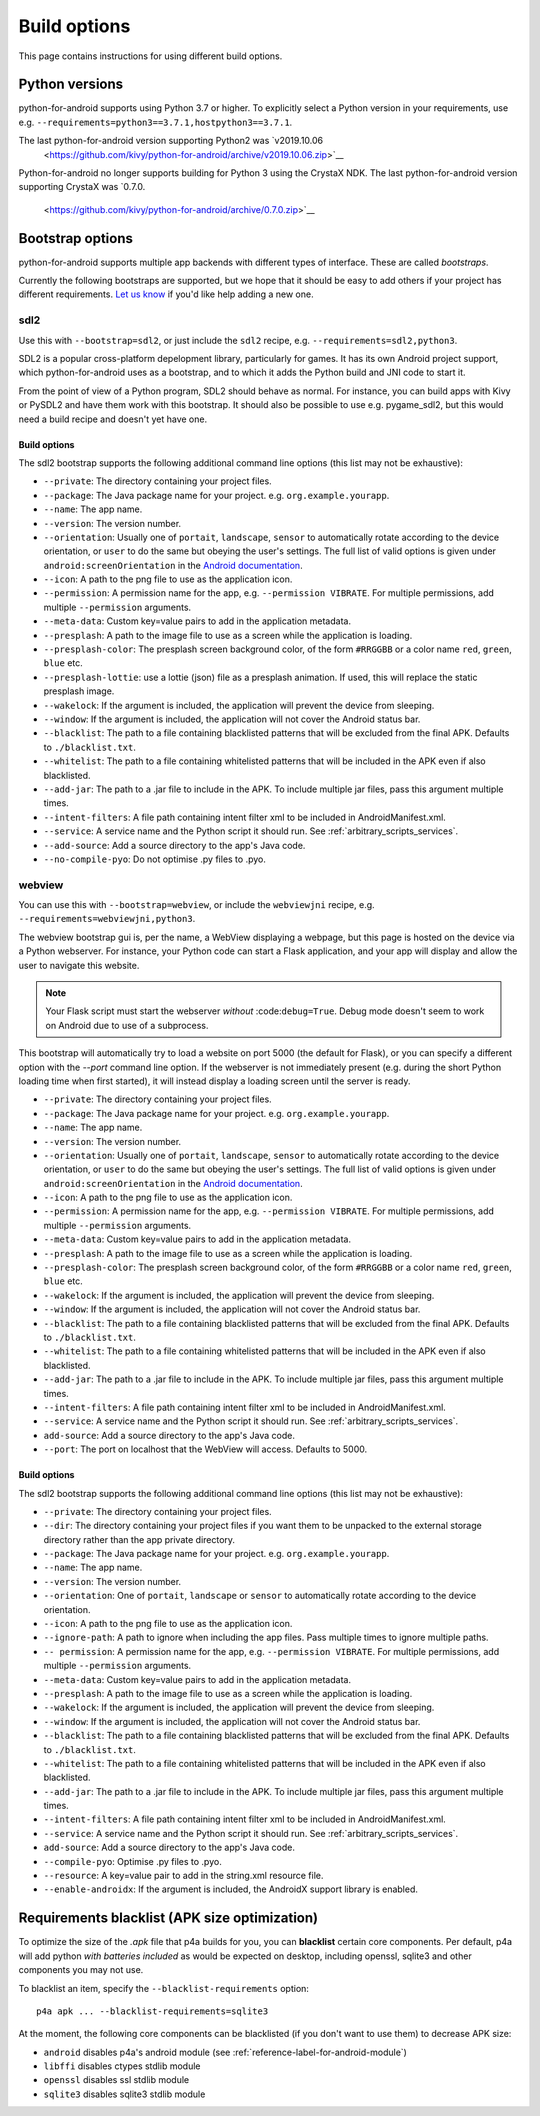 
Build options
=============

This page contains instructions for using different build options.


Python versions
---------------

python-for-android supports using Python 3.7 or higher. To explicitly select a Python
version in your requirements, use e.g. ``--requirements=python3==3.7.1,hostpython3==3.7.1``.

The last python-for-android version supporting Python2 was `v2019.10.06
          <https://github.com/kivy/python-for-android/archive/v2019.10.06.zip>`__

Python-for-android no longer supports building for Python 3 using the CrystaX
NDK. The last python-for-android version supporting CrystaX was `0.7.0.
          <https://github.com/kivy/python-for-android/archive/0.7.0.zip>`__

.. _bootstrap_build_options:

Bootstrap options
-----------------

python-for-android supports multiple app backends with different types
of interface. These are called *bootstraps*.

Currently the following bootstraps are supported, but we hope that it
should be easy to add others if your project has different
requirements. `Let us know
<https://groups.google.com/forum/#!forum/python-android>`__ if you'd
like help adding a new one.

sdl2
~~~~

Use this with ``--bootstrap=sdl2``, or just include the
``sdl2`` recipe, e.g. ``--requirements=sdl2,python3``.

SDL2 is a popular cross-platform depelopment library, particularly for
games. It has its own Android project support, which
python-for-android uses as a bootstrap, and to which it adds the
Python build and JNI code to start it.

From the point of view of a Python program, SDL2 should behave as
normal. For instance, you can build apps with Kivy or PySDL2
and have them work with this bootstrap. It should also be possible to
use e.g. pygame_sdl2, but this would need a build recipe and doesn't
yet have one.

Build options
%%%%%%%%%%%%%

The sdl2 bootstrap supports the following additional command line
options (this list may not be exhaustive):

- ``--private``: The directory containing your project files.
- ``--package``: The Java package name for your project. e.g. ``org.example.yourapp``.
- ``--name``: The app name.
- ``--version``: The version number.
- ``--orientation``: Usually one of ``portait``, ``landscape``,
  ``sensor`` to automatically rotate according to the device
  orientation, or ``user`` to do the same but obeying the user's
  settings. The full list of valid options is given under
  ``android:screenOrientation`` in the `Android documentation
  <https://developer.android.com/guide/topics/manifest/activity-element.html>`__.
- ``--icon``: A path to the png file to use as the application icon.
- ``--permission``: A permission name for the app,
  e.g. ``--permission VIBRATE``. For multiple permissions, add
  multiple ``--permission`` arguments.
- ``--meta-data``: Custom key=value pairs to add in the application metadata.
- ``--presplash``: A path to the image file to use as a screen while
  the application is loading.
- ``--presplash-color``: The presplash screen background color, of the
  form ``#RRGGBB`` or a color name ``red``, ``green``, ``blue`` etc.
- ``--presplash-lottie``: use a lottie (json) file as a presplash animation. If
  used, this will replace the static presplash image.
- ``--wakelock``: If the argument is included, the application will
  prevent the device from sleeping.
- ``--window``: If the argument is included, the application will not
  cover the Android status bar.
- ``--blacklist``: The path to a file containing blacklisted patterns
  that will be excluded from the final APK. Defaults to ``./blacklist.txt``.
- ``--whitelist``: The path to a file containing whitelisted patterns
  that will be included in the APK even if also blacklisted.
- ``--add-jar``: The path to a .jar file to include in the APK. To
  include multiple jar files, pass this argument multiple times.
- ``--intent-filters``: A file path containing intent filter xml to be
  included in AndroidManifest.xml.
- ``--service``: A service name and the Python script it should
  run. See :ref:`arbitrary_scripts_services`.
- ``--add-source``: Add a source directory to the app's Java code.
- ``--no-compile-pyo``: Do not optimise .py files to .pyo.


webview
~~~~~~~

You can use this with ``--bootstrap=webview``, or include the
``webviewjni`` recipe, e.g. ``--requirements=webviewjni,python3``.

The webview bootstrap gui is, per the name, a WebView displaying a
webpage, but this page is hosted on the device via a Python
webserver. For instance, your Python code can start a Flask
application, and your app will display and allow the user to navigate
this website.

.. note:: Your Flask script must start the webserver *without*
          :code:``debug=True``. Debug mode doesn't seem to work on
          Android due to use of a subprocess.

This bootstrap will automatically try to load a website on port 5000
(the default for Flask), or you can specify a different option with
the `--port` command line option. If the webserver is not immediately
present (e.g. during the short Python loading time when first
started), it will instead display a loading screen until the server is
ready.

- ``--private``: The directory containing your project files.
- ``--package``: The Java package name for your project. e.g. ``org.example.yourapp``.
- ``--name``: The app name.
- ``--version``: The version number.
- ``--orientation``: Usually one of ``portait``, ``landscape``,
  ``sensor`` to automatically rotate according to the device
  orientation, or ``user`` to do the same but obeying the user's
  settings. The full list of valid options is given under
  ``android:screenOrientation`` in the `Android documentation
  <https://developer.android.com/guide/topics/manifest/activity-element.html>`__.
- ``--icon``: A path to the png file to use as the application icon.
- ``--permission``: A permission name for the app,
  e.g. ``--permission VIBRATE``. For multiple permissions, add
  multiple ``--permission`` arguments.
- ``--meta-data``: Custom key=value pairs to add in the application metadata.
- ``--presplash``: A path to the image file to use as a screen while
  the application is loading.
- ``--presplash-color``: The presplash screen background color, of the
  form ``#RRGGBB`` or a color name ``red``, ``green``, ``blue`` etc.
- ``--wakelock``: If the argument is included, the application will
  prevent the device from sleeping.
- ``--window``: If the argument is included, the application will not
  cover the Android status bar.
- ``--blacklist``: The path to a file containing blacklisted patterns
  that will be excluded from the final APK. Defaults to ``./blacklist.txt``.
- ``--whitelist``: The path to a file containing whitelisted patterns
  that will be included in the APK even if also blacklisted.
- ``--add-jar``: The path to a .jar file to include in the APK. To
  include multiple jar files, pass this argument multiple times.
- ``--intent-filters``: A file path containing intent filter xml to be
  included in AndroidManifest.xml.
- ``--service``: A service name and the Python script it should
  run. See :ref:`arbitrary_scripts_services`.
- ``add-source``: Add a source directory to the app's Java code.
- ``--port``: The port on localhost that the WebView will
  access. Defaults to 5000.


Build options
%%%%%%%%%%%%%

The sdl2 bootstrap supports the following additional command line
options (this list may not be exhaustive):

- ``--private``: The directory containing your project files.
- ``--dir``: The directory containing your project files if you want
  them to be unpacked to the external storage directory rather than
  the app private directory.
- ``--package``: The Java package name for your project. e.g. ``org.example.yourapp``.
- ``--name``: The app name.
- ``--version``: The version number.
- ``--orientation``: One of ``portait``, ``landscape`` or ``sensor``
  to automatically rotate according to the device orientation.
- ``--icon``: A path to the png file to use as the application icon.
- ``--ignore-path``: A path to ignore when including the app
  files. Pass multiple times to ignore multiple paths.
- ``-- permission``: A permission name for the app,
  e.g. ``--permission VIBRATE``. For multiple permissions, add
  multiple ``--permission`` arguments.
- ``--meta-data``: Custom key=value pairs to add in the application metadata.
- ``--presplash``: A path to the image file to use as a screen while
  the application is loading.
- ``--wakelock``: If the argument is included, the application will
  prevent the device from sleeping.
- ``--window``: If the argument is included, the application will not
  cover the Android status bar.
- ``--blacklist``: The path to a file containing blacklisted patterns
  that will be excluded from the final APK. Defaults to ``./blacklist.txt``.
- ``--whitelist``: The path to a file containing whitelisted patterns
  that will be included in the APK even if also blacklisted.
- ``--add-jar``: The path to a .jar file to include in the APK. To
  include multiple jar files, pass this argument multiple times.
- ``--intent-filters``: A file path containing intent filter xml to be
  included in AndroidManifest.xml.
- ``--service``: A service name and the Python script it should
  run. See :ref:`arbitrary_scripts_services`.
- ``add-source``: Add a source directory to the app's Java code.
- ``--compile-pyo``: Optimise .py files to .pyo.
- ``--resource``: A key=value pair to add in the string.xml resource file.
- ``--enable-androidx``: If the argument is included, the AndroidX support library is enabled. 


Requirements blacklist (APK size optimization)
----------------------------------------------

To optimize the size of the `.apk` file that p4a builds for you,
you can **blacklist** certain core components. Per default, p4a
will add python *with batteries included* as would be expected on
desktop, including openssl, sqlite3 and other components you may
not use.

To blacklist an item, specify the ``--blacklist-requirements`` option::

    p4a apk ... --blacklist-requirements=sqlite3

At the moment, the following core components can be blacklisted
(if you don't want to use them) to decrease APK size:

- ``android``  disables p4a's android module (see :ref:`reference-label-for-android-module`)
- ``libffi``  disables ctypes stdlib module
- ``openssl``   disables ssl stdlib module
- ``sqlite3``   disables sqlite3 stdlib module
